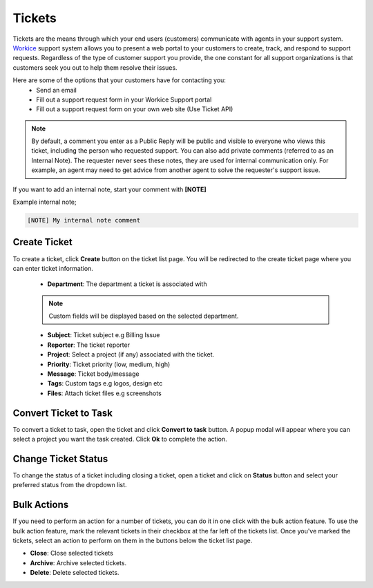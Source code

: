 Tickets
=======
.. meta::
   :description: Easily deal with customer support tickets, create knowledgebase to provide the best possible support for your freelance services.
   :keywords: projects, invoices, deals, leads, crm, estimates, tickets, subscriptions, tasks, contacts, contracts, creditnotes

Tickets are the means through which your end users (customers) communicate with agents in your support system. `Workice <https://workice.com>`__ support system allows you to present a web portal to your customers to create, track, and respond to support requests.
Regardless of the type of customer support you provide, the one constant for all support organizations is that customers seek you out to help them resolve their issues. 

Here are some of the options that your customers have for contacting you:
 - Send an email
 - Fill out a support request form in your Workice Support portal
 - Fill out a support request form on your own web site (Use Ticket API)

.. NOTE:: By default, a comment you enter as a Public Reply will be public and visible to everyone who views this ticket, including the person who requested support. You can also add private comments (referred to as an Internal Note). The requester never sees these notes, they are used for internal communication only. For example, an agent may need to get advice from another agent to solve the requester's support issue. 

If you want to add an internal note, start your comment with **[NOTE]**

Example internal note;

.. code-block:: shell

	[NOTE] My internal note comment

Create Ticket
"""""""""""""
To create a ticket, click **Create** button on the ticket list page. You will be redirected to the create ticket page where you can enter ticket information.

 - **Department**: The department a ticket is associated with

 .. Note:: Custom fields will be displayed based on the selected department.

 - **Subject**: Ticket subject e.g Billing Issue
 - **Reporter**: The ticket reporter
 - **Project**: Select a project (if any) associated with the ticket.
 - **Priority**: Ticket priority (low, medium, high)
 - **Message**: Ticket body/message
 - **Tags**: Custom tags e.g logos, design etc
 - **Files**: Attach ticket files e.g screenshots

Convert Ticket to Task
""""""""""""""""""""""""
To convert a ticket to task, open the ticket and click **Convert to task** button. 
A popup modal will appear where you can select a project you want the task created. Click **Ok** to complete the action.

Change Ticket Status
"""""""""""""""""""""
To change the status of a ticket including closing a ticket, open a ticket and click on **Status** button and select your preferred status from the dropdown list.

Bulk Actions
""""""""""""""""

If you need to perform an action for a number of tickets, you can do it in one click with the bulk action feature. To use the bulk action feature, mark the relevant tickets in their checkbox at the far left of the tickets list. Once you've marked the tickets, select an action to perform on them in the buttons below the ticket list page.

- **Close**: Close selected tickets
- **Archive**: Archive selected tickets.
- **Delete**: Delete selected tickets.
